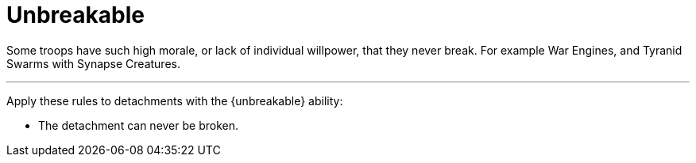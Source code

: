 = Unbreakable

Some troops have such high morale, or lack of individual willpower, that they never break. For example War Engines, and Tyranid Swarms with Synapse Creatures.

---

Apply these rules to detachments with the {unbreakable} ability:

* The detachment can never be broken.
